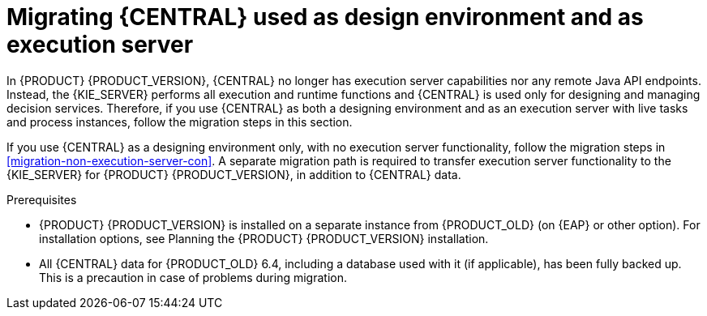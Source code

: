 [id='migration-execution-server-con']

= Migrating {CENTRAL} used as design environment and as execution server

In {PRODUCT} {PRODUCT_VERSION}, {CENTRAL} no longer has execution server capabilities nor any remote Java API endpoints. Instead, the {KIE_SERVER} performs all execution and runtime functions and {CENTRAL} is used only for designing and managing decision services. Therefore, if you use {CENTRAL} as both a designing environment and as an execution server with live tasks and process instances, follow the migration steps in this section.

If you use {CENTRAL} as a designing environment only, with no execution server functionality, follow the migration steps in xref:migration-non-execution-server-con[]. A separate migration path is required to transfer execution server functionality to the {KIE_SERVER} for {PRODUCT} {PRODUCT_VERSION}, in addition to {CENTRAL} data.

.Prerequisites
* {PRODUCT} {PRODUCT_VERSION} is installed on a separate instance from {PRODUCT_OLD} (on {EAP} or other option). For installation options, see Planning the {PRODUCT} {PRODUCT_VERSION} installation.
//@link: Add link to insall planning doc.
* All {CENTRAL} data for {PRODUCT_OLD} 6.4, including a database used with it (if applicable), has been fully backed up. This is a precaution in case of problems during migration.
